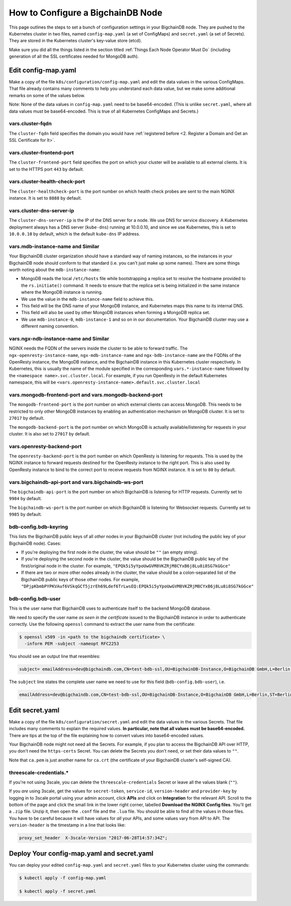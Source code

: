 How to Configure a BigchainDB Node
==================================

This page outlines the steps to set a bunch of configuration settings
in your BigchainDB node.
They are pushed to the Kubernetes cluster in two files,
named ``config-map.yaml`` (a set of ConfigMaps)
and ``secret.yaml`` (a set of Secrets).
They are stored in the Kubernetes cluster's key-value store (etcd).

Make sure you did all the things listed in the section titled
:ref:`Things Each Node Operator Must Do`
(including generation of all the SSL certificates needed
for MongoDB auth).


Edit config-map.yaml
--------------------

Make a copy of the file ``k8s/configuration/config-map.yaml``
and edit the data values in the various ConfigMaps.
That file already contains many comments to help you
understand each data value, but we make some additional
remarks on some of the values below.

Note: None of the data values in ``config-map.yaml`` need
to be base64-encoded. (This is unlike ``secret.yaml``,
where all data values must be base64-encoded.
This is true of all Kubernetes ConfigMaps and Secrets.)



vars.cluster-fqdn
~~~~~~~~~~~~~~~~~

The ``cluster-fqdn`` field specifies the domain you would have
:ref:`registered before <2. Register a Domain and Get an SSL Certificate for It>`.


vars.cluster-frontend-port
~~~~~~~~~~~~~~~~~~~~~~~~~~

The ``cluster-frontend-port`` field specifies the port on which your cluster
will be available to all external clients.
It is set to the HTTPS port ``443`` by default.


vars.cluster-health-check-port
~~~~~~~~~~~~~~~~~~~~~~~~~~~~~~

The ``cluster-healthcheck-port`` is the port number on which health check
probes are sent to the main NGINX instance.
It is set to ``8888`` by default.


vars.cluster-dns-server-ip
~~~~~~~~~~~~~~~~~~~~~~~~~~

The ``cluster-dns-server-ip`` is the IP of the DNS server for a node.
We use DNS for service discovery. A Kubernetes deployment always has a DNS
server (``kube-dns``) running at 10.0.0.10, and since we use Kubernetes, this is
set to ``10.0.0.10`` by default, which is the default ``kube-dns`` IP address.


vars.mdb-instance-name and Similar
~~~~~~~~~~~~~~~~~~~~~~~~~~~~~~~~~~

Your BigchainDB cluster organization should have a standard way
of naming instances, so the instances in your BigchainDB node
should conform to that standard (i.e. you can't just make up some names).
There are some things worth noting about the ``mdb-instance-name``:

* MongoDB reads the local ``/etc/hosts`` file while bootstrapping a replica
  set to resolve the hostname provided to the ``rs.initiate()`` command.
  It needs to ensure that the replica set is being initialized in the same
  instance where the MongoDB instance is running.
* We use the value in the ``mdb-instance-name`` field to achieve this.
* This field will be the DNS name of your MongoDB instance, and Kubernetes
  maps this name to its internal DNS.
* This field will also be used by other MongoDB instances when forming a
  MongoDB replica set.
* We use ``mdb-instance-0``, ``mdb-instance-1`` and so on in our
  documentation. Your BigchainDB cluster may use a different naming convention.


vars.ngx-ndb-instance-name and Similar
~~~~~~~~~~~~~~~~~~~~~~~~~~~~~~~~~~~~~~

NGINX needs the FQDN of the servers inside the cluster to be able to forward
traffic.
The ``ngx-openresty-instance-name``, ``ngx-mdb-instance-name`` and
``ngx-bdb-instance-name`` are the FQDNs of the OpenResty instance, the MongoDB
instance, and the BigchainDB instance in this Kubernetes cluster respectively.
In Kubernetes, this is usually the name of the module specified in the
corresponding ``vars.*-instance-name`` followed by the
``<namespace name>.svc.cluster.local``. For example, if you run OpenResty in
the default Kubernetes namespace, this will be
``<vars.openresty-instance-name>.default.svc.cluster.local``


vars.mongodb-frontend-port and vars.mongodb-backend-port
~~~~~~~~~~~~~~~~~~~~~~~~~~~~~~~~~~~~~~~~~~~~~~~~~~~~~~~~

The ``mongodb-frontend-port`` is the port number on which external clients can
access MongoDB. This needs to be restricted to only other MongoDB instances
by enabling an authentication mechanism on MongoDB cluster.
It is set to ``27017`` by default.

The ``mongodb-backend-port`` is the port number on which MongoDB is actually
available/listening for requests in your cluster.
It is also set to ``27017`` by default.


vars.openresty-backend-port
~~~~~~~~~~~~~~~~~~~~~~~~~~~

The ``openresty-backend-port`` is the port number on which OpenResty is
listening for requests.
This is used by the NGINX instance to forward requests
destined for the OpenResty instance to the right port.
This is also used by OpenResty instance to bind to the correct port to
receive requests from NGINX instance.
It is set to ``80`` by default.


vars.bigchaindb-api-port and vars.bigchaindb-ws-port
~~~~~~~~~~~~~~~~~~~~~~~~~~~~~~~~~~~~~~~~~~~~~~~~~~~~

The ``bigchaindb-api-port`` is the port number on which BigchainDB is
listening for HTTP requests. Currently set to ``9984`` by default.

The ``bigchaindb-ws-port`` is the port number on which BigchainDB is
listening for Websocket requests. Currently set to ``9985`` by default.


bdb-config.bdb-keyring
~~~~~~~~~~~~~~~~~~~~~~~

This lists the BigchainDB public keys
of all *other* nodes in your BigchainDB cluster
(not including the public key of your BigchainDB node). Cases:

* If you're deploying the first node in the cluster,
  the value should be ``""`` (an empty string).
* If you're deploying the second node in the cluster,
  the value should be the BigchainDB public key of the first/original
  node in the cluster.
  For example,
  ``"EPQk5i5yYpoUwGVM8VKZRjM8CYxB6j8Lu8i8SG7kGGce"``
* If there are two or more other nodes already in the cluster,
  the value should be a colon-separated list
  of the BigchainDB public keys
  of those other nodes.
  For example,
  ``"DPjpKbmbPYPKVAuf6VSkqGCf5jzrEh69Ldef6TrLwsEQ:EPQk5i5yYpoUwGVM8VKZRjM8CYxB6j8Lu8i8SG7kGGce"``

bdb-config.bdb-user
~~~~~~~~~~~~~~~~~~~

This is the user name that BigchainDB uses to authenticate itself to the
backend MongoDB database.

We need to specify the user name *as seen in the certificate* issued to
the BigchainDB instance in order to authenticate correctly. Use
the following ``openssl`` command to extract the user name from the
certificate:
  
.. code:: bash

   $ openssl x509 -in <path to the bigchaindb certificate> \
     -inform PEM -subject -nameopt RFC2253
         
You should see an output line that resembles:
  
.. code:: bash
  
   subject= emailAddress=dev@bigchaindb.com,CN=test-bdb-ssl,OU=BigchainDB-Instance,O=BigchainDB GmbH,L=Berlin,ST=Berlin,C=DE

The ``subject`` line states the complete user name we need to use for this
field (``bdb-config.bdb-user``), i.e.

.. code:: bash

   emailAddress=dev@bigchaindb.com,CN=test-bdb-ssl,OU=BigchainDB-Instance,O=BigchainDB GmbH,L=Berlin,ST=Berlin,C=DE


Edit secret.yaml
----------------

Make a copy of the file ``k8s/configuration/secret.yaml``
and edit the data values in the various Secrets.
That file includes many comments to explain the required values.
**In particular, note that all values must be base64-encoded.**
There are tips at the top of the file
explaining how to convert values into base64-encoded values.

Your BigchainDB node might not need all the Secrets.
For example, if you plan to access the BigchainDB API over HTTP, you
don't need the ``https-certs`` Secret.
You can delete the Secrets you don't need,
or set their data values to ``""``.

Note that ``ca.pem`` is just another name for ``ca.crt``
(the certificate of your BigchainDB cluster's self-signed CA).


threescale-credentials.*
~~~~~~~~~~~~~~~~~~~~~~~~

If you're not using 3scale,
you can delete the ``threescale-credentials`` Secret
or leave all the values blank (``""``).

If you *are* using 3scale, get the values for ``secret-token``,
``service-id``, ``version-header`` and ``provider-key`` by logging in to 3scale
portal using your admin account, click **APIs** and click on **Integration**
for the relevant API.
Scroll to the bottom of the page and click the small link
in the lower right corner, labelled **Download the NGINX Config files**.
You'll get a ``.zip`` file.
Unzip it, then open the ``.conf`` file and the ``.lua`` file.
You should be able to find all the values in those files.
You have to be careful because it will have values for *all* your APIs,
and some values vary from API to API.
The ``version-header`` is the timestamp in a line that looks like:

.. code::

    proxy_set_header  X-3scale-Version "2017-06-28T14:57:34Z";


Deploy Your config-map.yaml and secret.yaml
-------------------------------------------

You can deploy your edited ``config-map.yaml`` and ``secret.yaml``
files to your Kubernetes cluster using the commands:

.. code:: bash

   $ kubectl apply -f config-map.yaml

   $ kubectl apply -f secret.yaml
